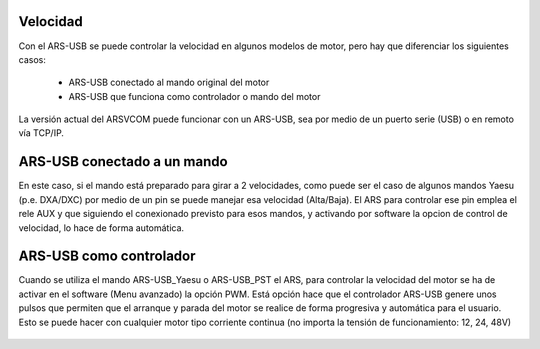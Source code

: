 Velocidad
=========

Con el ARS-USB se puede controlar la velocidad en algunos modelos de motor, pero hay que diferenciar los siguientes casos:

    - ARS-USB conectado al mando original del motor
    - ARS-USB que funciona como controlador o mando del motor

La versión actual del ARSVCOM puede funcionar con un ARS-USB, sea por medio de un puerto serie (USB) o en remoto vía TCP/IP.

ARS-USB conectado a un mando
===============

En este caso, si el mando está preparado para girar a 2 velocidades, como puede ser el caso de algunos mandos Yaesu (p.e. DXA/DXC) por medio de un pin se puede manejar esa velocidad (Alta/Baja). 
El ARS para controlar ese pin emplea el rele AUX y que siguiendo el conexionado previsto para esos mandos, y activando por software la opcion de control de velocidad, lo hace de forma automática.

ARS-USB como controlador
========================

Cuando se utiliza el mando ARS-USB_Yaesu o ARS-USB_PST el ARS, para controlar la velocidad del motor se ha de activar en el software (Menu avanzado) la opción PWM. Está opción hace que el controlador ARS-USB genere unos pulsos que permiten que el arranque y parada del motor se realice de forma progresiva y automática para el usuario. 
Esto se puede hacer con cualquier motor tipo corriente continua (no importa la tensión de funcionamiento: 12, 24, 48V)

.. figure:: ../../images/ars-speed.png
    :align: center
    :width: 50%